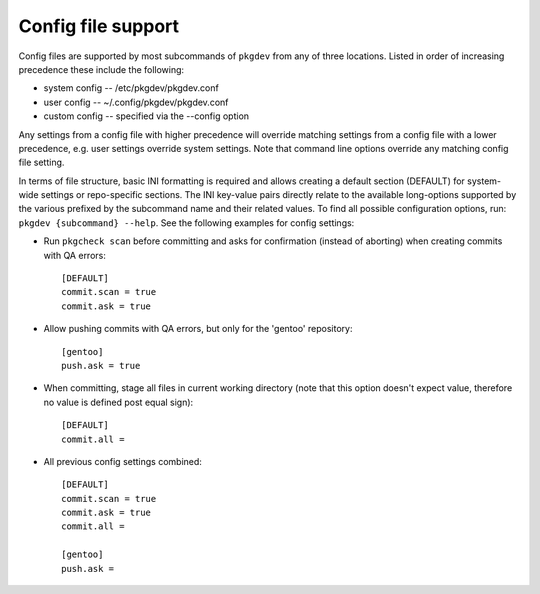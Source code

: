 Config file support
===================

Config files are supported by most subcommands of ``pkgdev`` from any of three
locations. Listed in order of increasing precedence these include the
following:

- system config -- /etc/pkgdev/pkgdev.conf
- user config -- ~/.config/pkgdev/pkgdev.conf
- custom config -- specified via the --config option

Any settings from a config file with higher precedence will override matching
settings from a config file with a lower precedence, e.g. user settings
override system settings. Note that command line options override any matching
config file setting.

In terms of file structure, basic INI formatting is required and allows
creating a default section (DEFAULT) for system-wide settings or repo-specific
sections. The INI key-value pairs directly relate to the available
long-options supported by the various prefixed by the subcommand name and their
related values. To find all possible configuration options, run:
``pkgdev {subcommand} --help``. See the following examples for config settings:

- Run ``pkgcheck scan`` before committing and asks for confirmation (instead of
  aborting) when creating commits with QA errors::

    [DEFAULT]
    commit.scan = true
    commit.ask = true

- Allow pushing commits with QA errors, but only for the 'gentoo' repository::

    [gentoo]
    push.ask = true

- When committing, stage all files in current working directory (note that this
  option doesn't expect value, therefore no value is defined post equal sign)::

    [DEFAULT]
    commit.all =

- All previous config settings combined::

    [DEFAULT]
    commit.scan = true
    commit.ask = true
    commit.all =

    [gentoo]
    push.ask =

